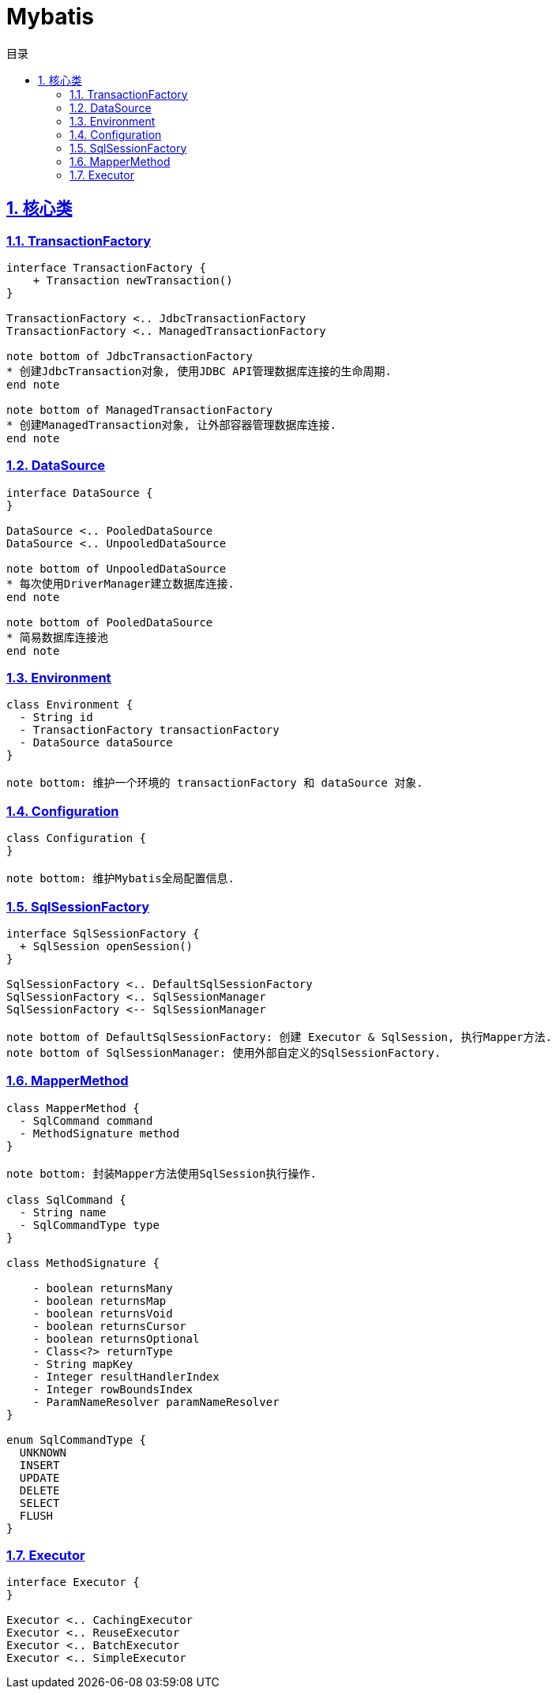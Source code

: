 = Mybatis
:icons: font
:source-highlighter: highlightjs
:highlightjs-theme: idea
:source-linenums-option:
:hardbreaks:
:sectlinks:
:sectnums:
:stem:
:toc: left
:toclevels: 3
:toc-title: 目录
:tabsize: 4
:docinfo: shared

== 核心类

=== TransactionFactory

[plantuml,TransactionFactory,svg]
....

interface TransactionFactory {
    + Transaction newTransaction()
}

TransactionFactory <.. JdbcTransactionFactory
TransactionFactory <.. ManagedTransactionFactory

note bottom of JdbcTransactionFactory
* 创建JdbcTransaction对象, 使用JDBC API管理数据库连接的生命周期.
end note

note bottom of ManagedTransactionFactory
* 创建ManagedTransaction对象, 让外部容器管理数据库连接.
end note

....

=== DataSource

[plantuml,DataSource,svg]
....

interface DataSource {
}

DataSource <.. PooledDataSource
DataSource <.. UnpooledDataSource

note bottom of UnpooledDataSource
* 每次使用DriverManager建立数据库连接.
end note

note bottom of PooledDataSource
* 简易数据库连接池
end note

....

=== Environment

[plantuml,Environment,svg]
....

class Environment {
  - String id
  - TransactionFactory transactionFactory
  - DataSource dataSource
}

note bottom: 维护一个环境的 transactionFactory 和 dataSource 对象.

....

=== Configuration

[plantuml,Configuration,svg]
....

class Configuration {
}

note bottom: 维护Mybatis全局配置信息.

....

=== SqlSessionFactory

[plantuml,SqlSessionFactory,svg]
....

interface SqlSessionFactory {
  + SqlSession openSession()
}

SqlSessionFactory <.. DefaultSqlSessionFactory
SqlSessionFactory <.. SqlSessionManager
SqlSessionFactory <-- SqlSessionManager

note bottom of DefaultSqlSessionFactory: 创建 Executor & SqlSession, 执行Mapper方法.
note bottom of SqlSessionManager: 使用外部自定义的SqlSessionFactory.

....

=== MapperMethod

[plantuml,MapperMethod,svg]
....

class MapperMethod {
  - SqlCommand command
  - MethodSignature method
}

note bottom: 封装Mapper方法使用SqlSession执行操作.

class SqlCommand {
  - String name
  - SqlCommandType type
}

class MethodSignature {

    - boolean returnsMany
    - boolean returnsMap
    - boolean returnsVoid
    - boolean returnsCursor
    - boolean returnsOptional
    - Class<?> returnType
    - String mapKey
    - Integer resultHandlerIndex
    - Integer rowBoundsIndex
    - ParamNameResolver paramNameResolver
}

enum SqlCommandType {
  UNKNOWN
  INSERT
  UPDATE
  DELETE
  SELECT
  FLUSH
}

....

=== Executor

[plantuml,Executor,svg]
....

interface Executor {
}

Executor <.. CachingExecutor
Executor <.. ReuseExecutor
Executor <.. BatchExecutor
Executor <.. SimpleExecutor

....
